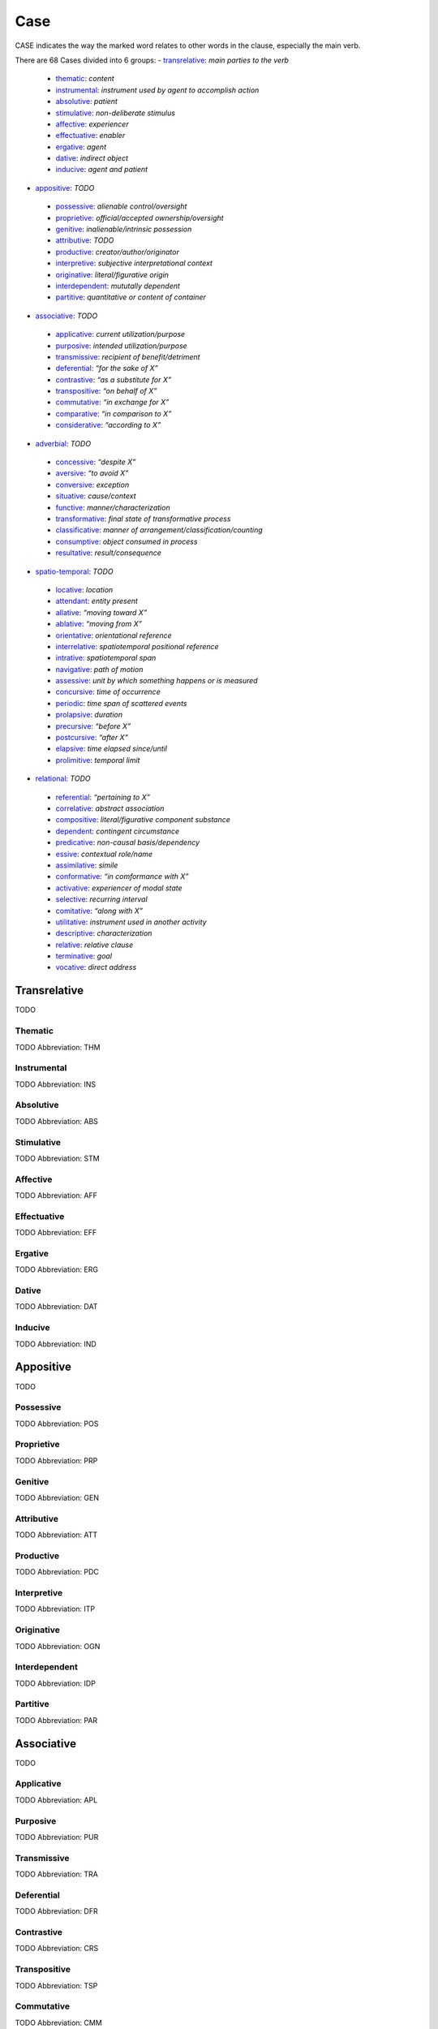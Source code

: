 
Case
====
CASE indicates the way the marked word relates to other words in the
clause, especially the main verb.

There are 68 Cases divided into 6 groups:
- transrelative_: *main parties to the verb*
 - thematic_: *content*
 - instrumental_: *instrument used by agent to accomplish action*
 - absolutive_: *patient*
 - stimulative_: *non-deliberate stimulus*
 - affective_: *experiencer*
 - effectuative_: *enabler*
 - ergative_: *agent*
 - dative_: *indirect object*
 - inducive_: *agent and patient*
- appositive_: *TODO*
 - possessive_: *alienable control/oversight*
 - proprietive_: *official/accepted ownership/oversight*
 - genitive_: *inalienable/intrinsic possession*
 - attributive_: *TODO*
 - productive_: *creator/author/originator*
 - interpretive_: *subjective interpretational context*
 - originative_: *literal/figurative origin*
 - interdependent_: *mututally dependent*
 - partitive_: *quantitative or content of container*
- associative_: *TODO*
 - applicative_: *current utilization/purpose*
 - purposive_: *intended utilization/purpose*
 - transmissive_: *recipient of benefit/detriment*
 - deferential_: *“for the sake of X”*
 - contrastive_: *“as a substitute for X”*
 - transpositive_: *“on behalf of X”*
 - commutative_: *“in exchange for X”*
 - comparative_: *“in comparison to X”*
 - considerative_: *“according to X”*
- adverbial_: *TODO*
 - concessive_: *“despite X”*
 - aversive_: *“to avoid X”*
 - conversive_: *exception*
 - situative_: *cause/context*
 - functive_: *manner/characterization*
 - transformative_: *final state of transformative process*
 - classificative_: *manner of arrangement/classification/counting*
 - consumptive_: *object consumed in process*
 - resultative_: *result/consequence*
- spatio-temporal_: *TODO*
 - locative_: *location*
 - attendant_: *entity present*
 - allative_: *“moving toward X”*
 - ablative_: *“moving from X”*
 - orientative_: *orientational reference*
 - interrelative_: *spatiotemporal positional reference*
 - intrative_: *spatiotemporal span*
 - navigative_: *path of motion*
 - assessive_: *unit by which something happens or is measured*
 - concursive_: *time of occurrence*
 - periodic_: *time span of scattered events*
 - prolapsive_: *duration*
 - precursive_: *“before X”*
 - postcursive_: *“after X”*
 - elapsive_: *time elapsed since/until*
 - prolimitive_: *temporal limit*
- relational_: *TODO*
 - referential_: *“pertaining to X”*
 - correlative_: *abstract association*
 - compositive_: *literal/figurative component substance*
 - dependent_: *contingent circumstance*
 - predicative_: *non-causal basis/dependency*
 - essive_: *contextual role/name*
 - assimilative_: *simile*
 - conformative_: *“in comformance with X”*
 - activative_: *experiencer of modal state*
 - selective_: *recurring interval*
 - comitative_: *“along with X”*
 - utilitative_: *instrument used in another activity*
 - descriptive_: *characterization*
 - relative_: *relative clause*
 - terminative_: *goal*
 - vocative_: *direct address*




Transrelative
-------------
TODO



.. _THM:
Thematic
^^^^^^^^
TODO
Abbreviation: THM

.. _INS:
Instrumental
^^^^^^^^^^^^
TODO
Abbreviation: INS

.. _ABS:
Absolutive
^^^^^^^^^^
TODO
Abbreviation: ABS

.. _STM:
Stimulative
^^^^^^^^^^^
TODO
Abbreviation: STM

.. _AFF:
Affective
^^^^^^^^^
TODO
Abbreviation: AFF

.. _EFF:
Effectuative
^^^^^^^^^^^^
TODO
Abbreviation: EFF

.. _ERG:
Ergative
^^^^^^^^
TODO
Abbreviation: ERG

.. _DAT:
Dative
^^^^^^
TODO
Abbreviation: DAT

.. _IND:
Inducive
^^^^^^^^
TODO
Abbreviation: IND



Appositive
----------
TODO



.. _POS:
Possessive
^^^^^^^^^^
TODO
Abbreviation: POS

.. _PRP:
Proprietive
^^^^^^^^^^^
TODO
Abbreviation: PRP

.. _GEN:
Genitive
^^^^^^^^
TODO
Abbreviation: GEN

.. _ATT:
Attributive
^^^^^^^^^^^
TODO
Abbreviation: ATT

.. _PDC:
Productive
^^^^^^^^^^
TODO
Abbreviation: PDC

.. _ITP:
Interpretive
^^^^^^^^^^^^
TODO
Abbreviation: ITP

.. _OGN:
Originative
^^^^^^^^^^^
TODO
Abbreviation: OGN

.. _IDP:
Interdependent
^^^^^^^^^^^^^^
TODO
Abbreviation: IDP

.. _PAR:
Partitive
^^^^^^^^^
TODO
Abbreviation: PAR



Associative
-----------
TODO



.. _APL:
Applicative
^^^^^^^^^^^
TODO
Abbreviation: APL

.. _PUR:
Purposive
^^^^^^^^^
TODO
Abbreviation: PUR

.. _TRA:
Transmissive
^^^^^^^^^^^^
TODO
Abbreviation: TRA

.. _DFR:
Deferential
^^^^^^^^^^^
TODO
Abbreviation: DFR

.. _CRS:
Contrastive
^^^^^^^^^^^
TODO
Abbreviation: CRS

.. _TSP:
Transpositive
^^^^^^^^^^^^^
TODO
Abbreviation: TSP

.. _CMM:
Commutative
^^^^^^^^^^^
TODO
Abbreviation: CMM

.. _CMP:
Comparative
^^^^^^^^^^^
TODO
Abbreviation: CMP

.. _CSD:
Considerative
^^^^^^^^^^^^^
TODO
Abbreviation: CSD



Adverbial
---------
TODO



.. _CON:
Concessive
^^^^^^^^^^
TODO
Abbreviation: CON

.. _AVR:
Aversive
^^^^^^^^
TODO
Abbreviation: AVR

.. _CVS:
Conversive
^^^^^^^^^^
TODO
Abbreviation: CVS

.. _SIT:
Situative
^^^^^^^^^
TODO
Abbreviation: SIT

.. _FUN:
Functive
^^^^^^^^
TODO
Abbreviation: FUN

.. _TFM:
Transformative
^^^^^^^^^^^^^^
TODO
Abbreviation: TFM

.. _CLA:
Classificative
^^^^^^^^^^^^^^
TODO
Abbreviation: CLA

.. _CSM:
Consumptive
^^^^^^^^^^^
TODO
Abbreviation: CSM

.. _RSL:
Resultative
^^^^^^^^^^^
TODO
Abbreviation: RSL



Spatio-Temporal
---------------
TODO



.. _LOC:
Locative
^^^^^^^^
TODO
Abbreviation: LOC

.. _ATD:
Attendant
^^^^^^^^^
TODO
Abbreviation: ATD

.. _ALL:
Allative
^^^^^^^^
TODO
Abbreviation: ALL

.. _ABL:
Ablative
^^^^^^^^
TODO
Abbreviation: ABL

.. _ORI:
Orientative
^^^^^^^^^^^
TODO
Abbreviation: ORI

.. _IRL:
Interrelative
^^^^^^^^^^^^^
TODO
Abbreviation: IRL

.. _INV:
Intrative
^^^^^^^^^
TODO
Abbreviation: INV

.. _NAV:
Navigative
^^^^^^^^^^
TODO
Abbreviation: NAV

.. _ASS:
Assessive
^^^^^^^^^
TODO
Abbreviation: ASS

.. _CNR:
Concursive
^^^^^^^^^^
TODO
Abbreviation: CNR

.. _PER:
Periodic
^^^^^^^^
TODO
Abbreviation: PER

.. _PRO:
Prolapsive
^^^^^^^^^^
TODO
Abbreviation: PRO

.. _PCV:
Precursive
^^^^^^^^^^
TODO
Abbreviation: PCV

.. _PCR:
Postcursive
^^^^^^^^^^^
TODO
Abbreviation: PCR

.. _ELP:
Elapsive
^^^^^^^^
TODO
Abbreviation: ELP

.. _PLM:
Prolimitive
^^^^^^^^^^^
TODO
Abbreviation: PLM



Relational
----------
TODO



.. _REF:
Referential
^^^^^^^^^^^
TODO
Abbreviation: REF

.. _COR:
Correlative
^^^^^^^^^^^
TODO
Abbreviation: COR

.. _CPS:
Compositive
^^^^^^^^^^^
TODO
Abbreviation: CPS

.. _DEP:
Dependent
^^^^^^^^^
TODO
Abbreviation: DEP

.. _PRD:
Predicative
^^^^^^^^^^^
TODO
Abbreviation: PRD

.. _ESS:
Essive
^^^^^^
TODO
Abbreviation: ESS

.. _ASI:
Assimilative
^^^^^^^^^^^^
TODO
Abbreviation: ASI

.. _CFM:
Conformative
^^^^^^^^^^^^
TODO
Abbreviation: CFM

.. _ACT:
Activative
^^^^^^^^^^
TODO
Abbreviation: ACT

.. _SEL:
Selective
^^^^^^^^^
TODO
Abbreviation: SEL

.. _COM:
Comitative
^^^^^^^^^^
TODO
Abbreviation: COM

.. _UTL:
Utilitative
^^^^^^^^^^^
TODO
Abbreviation: UTL

.. _DSC:
Descriptive
^^^^^^^^^^^
TODO
Abbreviation: DSC

.. _RLT:
Relative
^^^^^^^^
TODO
Abbreviation: RLT

.. _TRM:
Terminative
^^^^^^^^^^^
TODO
Abbreviation: TRM

.. _VOC:
Vocative
^^^^^^^^
TODO
Abbreviation: VOC




